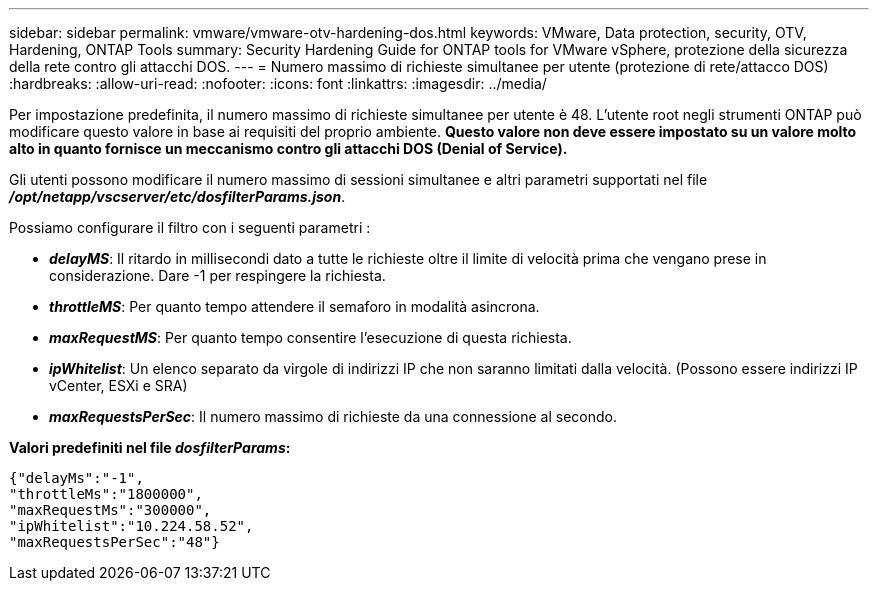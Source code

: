 ---
sidebar: sidebar 
permalink: vmware/vmware-otv-hardening-dos.html 
keywords: VMware, Data protection, security, OTV, Hardening, ONTAP Tools 
summary: Security Hardening Guide for ONTAP tools for VMware vSphere, protezione della sicurezza della rete contro gli attacchi DOS. 
---
= Numero massimo di richieste simultanee per utente (protezione di rete/attacco DOS)
:hardbreaks:
:allow-uri-read: 
:nofooter: 
:icons: font
:linkattrs: 
:imagesdir: ../media/


[role="lead"]
Per impostazione predefinita, il numero massimo di richieste simultanee per utente è 48. L'utente root negli strumenti ONTAP può modificare questo valore in base ai requisiti del proprio ambiente. *Questo valore non deve essere impostato su un valore molto alto in quanto fornisce un meccanismo contro gli attacchi DOS (Denial of Service).*

Gli utenti possono modificare il numero massimo di sessioni simultanee e altri parametri supportati nel file *_/opt/netapp/vscserver/etc/dosfilterParams.json_*.

Possiamo configurare il filtro con i seguenti parametri :

* *_delayMS_*: Il ritardo in millisecondi dato a tutte le richieste oltre il limite di velocità prima che vengano prese in considerazione. Dare -1 per respingere la richiesta.
* *_throttleMS_*: Per quanto tempo attendere il semaforo in modalità asincrona.
* *_maxRequestMS_*: Per quanto tempo consentire l'esecuzione di questa richiesta.
* *_ipWhitelist_*: Un elenco separato da virgole di indirizzi IP che non saranno limitati dalla velocità. (Possono essere indirizzi IP vCenter, ESXi e SRA)
* *_maxRequestsPerSec_*: Il numero massimo di richieste da una connessione al secondo.


*Valori predefiniti nel file _dosfilterParams_:*

....
{"delayMs":"-1",
"throttleMs":"1800000",
"maxRequestMs":"300000",
"ipWhitelist":"10.224.58.52",
"maxRequestsPerSec":"48"}
....
